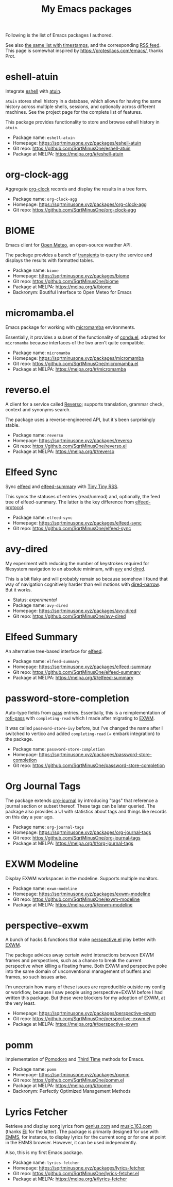 #+HUGO_BASE_DIR: ../..
#+HUGO_SECTION:
#+TITLE: My Emacs packages
#+HUGO_CUSTOM_FRONT_MATTER: :norss true

Following is the list of Emacs packages I authored.

See also [[/packages/][the same list with timestamps]], and the corresponding [[/packages/index.xml][RSS feed]]. This page is somewhat inspired by https://protesilaos.com/emacs/, thanks Prot.

* eshell-atuin
Integrate [[https://www.gnu.org/software/emacs/manual/html_mono/eshell.html][eshell]] with [[https://github.com/atuinsh/atuin][atuin]].

=atuin= stores shell history in a database, which allows for having the same history across multiple shells, sessions, and optionally across different machines. See the project page for the complete list of features.

This package provides functionality to store and browse eshell history in =atuin=.

- Package name: =eshell-atuin=
- Homepage: https://sqrtminusone.xyz/packages/eshell-atuin
- Git repo: https://github.com/SqrtMinusOne/eshell-atuin
- Package at MELPA: https://melpa.org/#/eshell-atuin

* org-clock-agg
Aggregate [[https://orgmode.org/manual/Clocking-Work-Time.html][org-clock]] records and display the results in a tree form.

- Package name: =org-clock-agg=
- Homepage: https://sqrtminusone.xyz/packages/org-clock-agg
- Git repo: https://github.com/SqrtMinusOne/org-clock-agg

* BIOME
Emacs client for [[https://open-meteo.com/][Open Meteo]], an open-source weather API.

The package provides a bunch of [[https://github.com/magit/transient/][transients]] to query the service and displays the results with formatted tables.

- Package name: =biome=
- Homepage: https://sqrtminusone.xyz/packages/biome
- Git repo: https://github.com/SqrtMinusOne/biome
- Package at MELPA: https://melpa.org/#/biome
- Backronym: Boutiful Interface to Open Meteo for Emacs

* micromamba.el
Emacs package for working with [[https://mamba.readthedocs.io/en/latest/user_guide/micromamba.html][micromamba]] environments.

Essentially, it provides a subset of the functionality of [[https://github.com/necaris/conda.el][conda.el]], adapted for =micromamba= because interfaces of the two aren't quite compatible.

- Package name: =micromamba=
- Homepage: https://sqrtminusone.xyz/packages/micromamba
- Git repo: https://github.com/SqrtMinusOne/micromamba.el
- Package at MELPA: https://melpa.org/#/micromamba

* reverso.el
A client for a service called [[https://www.reverso.net/][Reverso]]; supports translation, grammar check, context and synonyms search.

The package uses a reverse-engineered API, but it's been surprisingly stable.

- Package name: =reverso=
- Homepage: https://sqrtminusone.xyz/packages/reverso
- Git repo: https://github.com/SqrtMinusOne/reverso.el
- Package at MELPA: https://melpa.org/#/reverso

* Elfeed Sync
Sync [[https://github.com/skeeto/elfeed][elfeed]] and [[https://github.com/SqrtMinusOne/elfeed-summary][elfeed-summary]] with [[https://tt-rss.org/][Tiny Tiny RSS]].

This syncs the statuses of entries (read/unread) and, optionally, the feed tree of elfeed-summary. The latter is the key difference from [[https://github.com/fasheng/elfeed-protocol][elfeed-protocol]].

- Package name: =elfeed-sync=
- Homepage: https://sqrtminusone.xyz/packages/elfeed-sync
- Git repo: https://github.com/SqrtMinusOne/elfeed-sync

* avy-dired
My experiment with reducing the number of keystrokes required for filesystem navigation to an absolute minimum, with [[https://github.com/abo-abo/avy][avy]] and [[https://www.gnu.org/software/emacs/manual/html_node/emacs/Dired.html][dired]].

This is a bit flaky and will probably remain so because somehow I found that way of navigation cognitively harder than evil motions with [[https://github.com/Fuco1/dired-hacks/blob/master/dired-narrow.el][dired-narrow]]. But it works.

- Status: /experimental/
- Package name: =avy-dired=
- Homepage: https://sqrtminusone.xyz/packages/avy-dired
- Git repo: https://github.com/SqrtMinusOne/avy-dired

* Elfeed Summary
An alternative tree-based interface for [[https://github.com/skeeto/elfeed][elfeed]].

- Package name: =elfeed-summary=
- Homepage: https://sqrtminusone.xyz/packages/elfeed-summary
- Git repo: https://github.com/SqrtMinusOne/elfeed-summary
- Package at MELPA: https://melpa.org/#/elfeed-summary

* password-store-completion
Auto-type fields from [[https://www.passwordstore.org/][pass]] entries. Essentially, this is a reimplementation of [[https://github.com/carnager/rofi-pass][rofi-pass]] with =completing-read= which I made after migrating to [[https://github.com/ch11ng/exwm][EXWM]].

It was called =password-store-ivy= before, but I've changed the name after I switched to vertico and added =completing-read= (+ embark integration) to the package.

- Package name: =password-store-completion=
- Homepage: https://sqrtminusone.xyz/packages/password-store-completion
- Git repo: https://github.com/SqrtMinusOne/password-store-completion

* Org Journal Tags
The package extends [[https://github.com/bastibe/org-journal][org-journal]] by introducing "tags" that reference a journal section or subset thereof. These tags can be later queried. The package also provides a UI with statistics about tags and things like records on this day a year ago.

- Package name: =org-journal-tags=
- Homepage: https://sqrtminusone.xyz/packages/org-journal-tags
- Git repo: https://github.com/SqrtMinusOne/org-journal-tags
- Package at MELPA: https://melpa.org/#/org-journal-tags

* EXWM Modeline
Display EXWM workspaces in the modeline. Supports multiple monitors.

- Package name: =exwm-modeline=
- Homepage: https://sqrtminusone.xyz/packages/exwm-modeline
- Git repo: https://github.com/SqrtMinusOne/exwm-modeline
- Package at MELPA: https://melpa.org/#/exwm-modeline

* perspective-exwm
A bunch of hacks & functions that make [[https://github.com/nex3/perspective-el][perspective.el]] play better with [[https://github.com/ch11ng/exwm][EXWM]].

The package advices away certain weird interactions between EXWM frames and perspectives, such as a chance to break the current perspective when killing a floating frame. Both EXWM and perspective poke into the same domain of unconventional management of buffers and frames, so such issues arise.

I'm uncertain how many of these issues are reproducible outside my config or workflow, because I saw people using perspective+EXWM before I had written this package. But these were blockers for my adoption of EXWM, at the very least.

- Homepage: https://sqrtminusone.xyz/packages/perspective-exwm
- Git repo: https://github.com/SqrtMinusOne/perspective-exwm.el
- Package at MELPA: https://melpa.org/#/perspective-exwm

* pomm
Implementation of [[https://en.wikipedia.org/wiki/Pomodoro_Technique][Pomodoro]] and [[https://www.lesswrong.com/posts/RWu8eZqbwgB9zaerh/third-time-a-better-way-to-work][Third Time]] methods for Emacs.

- Package name: =pomm=
- Homepage: https://sqrtminusone.xyz/packages/pomm
- Git repo: https://github.com/SqrtMinusOne/pomm.el
- Package at MELPA: https://melpa.org/#/pomm
- Backronym: Perfectly Optimized Management Methods

* Lyrics Fetcher
Retrieve and display song lyrics from [[https://genius.com/][genius.com]] and [[https://music.163.com/][music.163.com]] (thanks [[https://github.com/Elilif][Eli]] for the latter). The package is primarily designed for use with [[https://www.gnu.org/software/emms/][EMMS]], for instance, to display lyrics for the current song or for one at point in the EMMS browser. However, it can be used independently.

Also, this is my first Emacs package.

- Package name: =lyrics-fetcher=
- Homepage: https://sqrtminusone.xyz/packages/lyrics-fetcher
- Git repo: https://github.com/SqrtMinusOne/lyrics-fetcher.el
- Package at MELPA: https://melpa.org/#/lyrics-fetcher
